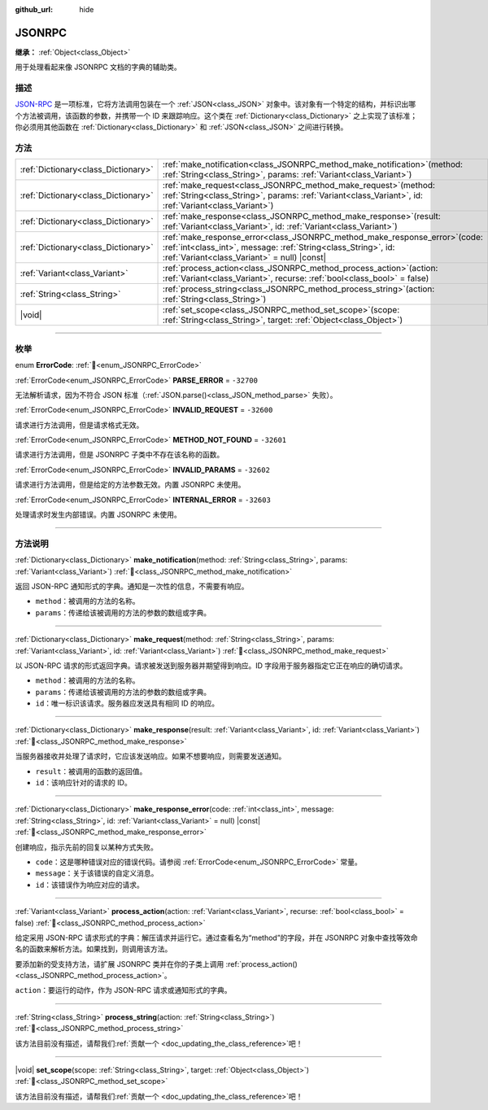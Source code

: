 :github_url: hide

.. DO NOT EDIT THIS FILE!!!
.. Generated automatically from Godot engine sources.
.. Generator: https://github.com/godotengine/godot/tree/4.4/doc/tools/make_rst.py.
.. XML source: https://github.com/godotengine/godot/tree/4.4/doc/classes/JSONRPC.xml.

.. _class_JSONRPC:

JSONRPC
=======

**继承：** :ref:`Object<class_Object>`

用于处理看起来像 JSONRPC 文档的字典的辅助类。

.. rst-class:: classref-introduction-group

描述
----

`JSON-RPC <https://www.jsonrpc.org/>`__ 是一项标准，它将方法调用包装在一个 :ref:`JSON<class_JSON>` 对象中。该对象有一个特定的结构，并标识出哪个方法被调用，该函数的参数，并携带一个 ID 来跟踪响应。这个类在 :ref:`Dictionary<class_Dictionary>` 之上实现了该标准；你必须用其他函数在 :ref:`Dictionary<class_Dictionary>` 和 :ref:`JSON<class_JSON>` 之间进行转换。

.. rst-class:: classref-reftable-group

方法
----

.. table::
   :widths: auto

   +-------------------------------------+----------------------------------------------------------------------------------------------------------------------------------------------------------------------------------------------------+
   | :ref:`Dictionary<class_Dictionary>` | :ref:`make_notification<class_JSONRPC_method_make_notification>`\ (\ method\: :ref:`String<class_String>`, params\: :ref:`Variant<class_Variant>`\ )                                               |
   +-------------------------------------+----------------------------------------------------------------------------------------------------------------------------------------------------------------------------------------------------+
   | :ref:`Dictionary<class_Dictionary>` | :ref:`make_request<class_JSONRPC_method_make_request>`\ (\ method\: :ref:`String<class_String>`, params\: :ref:`Variant<class_Variant>`, id\: :ref:`Variant<class_Variant>`\ )                     |
   +-------------------------------------+----------------------------------------------------------------------------------------------------------------------------------------------------------------------------------------------------+
   | :ref:`Dictionary<class_Dictionary>` | :ref:`make_response<class_JSONRPC_method_make_response>`\ (\ result\: :ref:`Variant<class_Variant>`, id\: :ref:`Variant<class_Variant>`\ )                                                         |
   +-------------------------------------+----------------------------------------------------------------------------------------------------------------------------------------------------------------------------------------------------+
   | :ref:`Dictionary<class_Dictionary>` | :ref:`make_response_error<class_JSONRPC_method_make_response_error>`\ (\ code\: :ref:`int<class_int>`, message\: :ref:`String<class_String>`, id\: :ref:`Variant<class_Variant>` = null\ ) |const| |
   +-------------------------------------+----------------------------------------------------------------------------------------------------------------------------------------------------------------------------------------------------+
   | :ref:`Variant<class_Variant>`       | :ref:`process_action<class_JSONRPC_method_process_action>`\ (\ action\: :ref:`Variant<class_Variant>`, recurse\: :ref:`bool<class_bool>` = false\ )                                                |
   +-------------------------------------+----------------------------------------------------------------------------------------------------------------------------------------------------------------------------------------------------+
   | :ref:`String<class_String>`         | :ref:`process_string<class_JSONRPC_method_process_string>`\ (\ action\: :ref:`String<class_String>`\ )                                                                                             |
   +-------------------------------------+----------------------------------------------------------------------------------------------------------------------------------------------------------------------------------------------------+
   | |void|                              | :ref:`set_scope<class_JSONRPC_method_set_scope>`\ (\ scope\: :ref:`String<class_String>`, target\: :ref:`Object<class_Object>`\ )                                                                  |
   +-------------------------------------+----------------------------------------------------------------------------------------------------------------------------------------------------------------------------------------------------+

.. rst-class:: classref-section-separator

----

.. rst-class:: classref-descriptions-group

枚举
----

.. _enum_JSONRPC_ErrorCode:

.. rst-class:: classref-enumeration

enum **ErrorCode**: :ref:`🔗<enum_JSONRPC_ErrorCode>`

.. _class_JSONRPC_constant_PARSE_ERROR:

.. rst-class:: classref-enumeration-constant

:ref:`ErrorCode<enum_JSONRPC_ErrorCode>` **PARSE_ERROR** = ``-32700``

无法解析请求，因为不符合 JSON 标准（\ :ref:`JSON.parse()<class_JSON_method_parse>` 失败）。

.. _class_JSONRPC_constant_INVALID_REQUEST:

.. rst-class:: classref-enumeration-constant

:ref:`ErrorCode<enum_JSONRPC_ErrorCode>` **INVALID_REQUEST** = ``-32600``

请求进行方法调用，但是请求格式无效。

.. _class_JSONRPC_constant_METHOD_NOT_FOUND:

.. rst-class:: classref-enumeration-constant

:ref:`ErrorCode<enum_JSONRPC_ErrorCode>` **METHOD_NOT_FOUND** = ``-32601``

请求进行方法调用，但是 JSONRPC 子类中不存在该名称的函数。

.. _class_JSONRPC_constant_INVALID_PARAMS:

.. rst-class:: classref-enumeration-constant

:ref:`ErrorCode<enum_JSONRPC_ErrorCode>` **INVALID_PARAMS** = ``-32602``

请求进行方法调用，但是给定的方法参数无效。内置 JSONRPC 未使用。

.. _class_JSONRPC_constant_INTERNAL_ERROR:

.. rst-class:: classref-enumeration-constant

:ref:`ErrorCode<enum_JSONRPC_ErrorCode>` **INTERNAL_ERROR** = ``-32603``

处理请求时发生内部错误。内置 JSONRPC 未使用。

.. rst-class:: classref-section-separator

----

.. rst-class:: classref-descriptions-group

方法说明
--------

.. _class_JSONRPC_method_make_notification:

.. rst-class:: classref-method

:ref:`Dictionary<class_Dictionary>` **make_notification**\ (\ method\: :ref:`String<class_String>`, params\: :ref:`Variant<class_Variant>`\ ) :ref:`🔗<class_JSONRPC_method_make_notification>`

返回 JSON-RPC 通知形式的字典。通知是一次性的信息，不需要有响应。

- ``method``\ ：被调用的方法的名称。

- ``params``\ ：传递给该被调用的方法的参数的数组或字典。

.. rst-class:: classref-item-separator

----

.. _class_JSONRPC_method_make_request:

.. rst-class:: classref-method

:ref:`Dictionary<class_Dictionary>` **make_request**\ (\ method\: :ref:`String<class_String>`, params\: :ref:`Variant<class_Variant>`, id\: :ref:`Variant<class_Variant>`\ ) :ref:`🔗<class_JSONRPC_method_make_request>`

以 JSON-RPC 请求的形式返回字典。请求被发送到服务器并期望得到响应。ID 字段用于服务器指定它正在响应的确切请求。

- ``method``\ ：被调用的方法的名称。

- ``params``\ ：传递给该被调用的方法的参数的数组或字典。

- ``id``\ ：唯一标识该请求。服务器应发送具有相同 ID 的响应。

.. rst-class:: classref-item-separator

----

.. _class_JSONRPC_method_make_response:

.. rst-class:: classref-method

:ref:`Dictionary<class_Dictionary>` **make_response**\ (\ result\: :ref:`Variant<class_Variant>`, id\: :ref:`Variant<class_Variant>`\ ) :ref:`🔗<class_JSONRPC_method_make_response>`

当服务器接收并处理了请求时，它应该发送响应。如果不想要响应，则需要发送通知。

- ``result``\ ：被调用的函数的返回值。

- ``id``\ ：该响应针对的请求的 ID。

.. rst-class:: classref-item-separator

----

.. _class_JSONRPC_method_make_response_error:

.. rst-class:: classref-method

:ref:`Dictionary<class_Dictionary>` **make_response_error**\ (\ code\: :ref:`int<class_int>`, message\: :ref:`String<class_String>`, id\: :ref:`Variant<class_Variant>` = null\ ) |const| :ref:`🔗<class_JSONRPC_method_make_response_error>`

创建响应，指示先前的回复以某种方式失败。

- ``code``\ ：这是哪种错误对应的错误代码。请参阅 :ref:`ErrorCode<enum_JSONRPC_ErrorCode>` 常量。

- ``message``\ ：关于该错误的自定义消息。

- ``id``\ ：该错误作为响应对应的请求。

.. rst-class:: classref-item-separator

----

.. _class_JSONRPC_method_process_action:

.. rst-class:: classref-method

:ref:`Variant<class_Variant>` **process_action**\ (\ action\: :ref:`Variant<class_Variant>`, recurse\: :ref:`bool<class_bool>` = false\ ) :ref:`🔗<class_JSONRPC_method_process_action>`

给定采用 JSON-RPC 请求形式的字典：解压请求并运行它。通过查看名为“method”的字段，并在 JSONRPC 对象中查找等效命名的函数来解析方法。如果找到，则调用该方法。

要添加新的受支持方法，请扩展 JSONRPC 类并在你的子类上调用 :ref:`process_action()<class_JSONRPC_method_process_action>`\ 。

\ ``action``\ ：要运行的动作，作为 JSON-RPC 请求或通知形式的字典。

.. rst-class:: classref-item-separator

----

.. _class_JSONRPC_method_process_string:

.. rst-class:: classref-method

:ref:`String<class_String>` **process_string**\ (\ action\: :ref:`String<class_String>`\ ) :ref:`🔗<class_JSONRPC_method_process_string>`

.. container:: contribute

	该方法目前没有描述，请帮我们\ :ref:`贡献一个 <doc_updating_the_class_reference>`\ 吧！

.. rst-class:: classref-item-separator

----

.. _class_JSONRPC_method_set_scope:

.. rst-class:: classref-method

|void| **set_scope**\ (\ scope\: :ref:`String<class_String>`, target\: :ref:`Object<class_Object>`\ ) :ref:`🔗<class_JSONRPC_method_set_scope>`

.. container:: contribute

	该方法目前没有描述，请帮我们\ :ref:`贡献一个 <doc_updating_the_class_reference>`\ 吧！

.. |virtual| replace:: :abbr:`virtual (本方法通常需要用户覆盖才能生效。)`
.. |const| replace:: :abbr:`const (本方法无副作用，不会修改该实例的任何成员变量。)`
.. |vararg| replace:: :abbr:`vararg (本方法除了能接受在此处描述的参数外，还能够继续接受任意数量的参数。)`
.. |constructor| replace:: :abbr:`constructor (本方法用于构造某个类型。)`
.. |static| replace:: :abbr:`static (调用本方法无需实例，可直接使用类名进行调用。)`
.. |operator| replace:: :abbr:`operator (本方法描述的是使用本类型作为左操作数的有效运算符。)`
.. |bitfield| replace:: :abbr:`BitField (这个值是由下列位标志构成位掩码的整数。)`
.. |void| replace:: :abbr:`void (无返回值。)`
